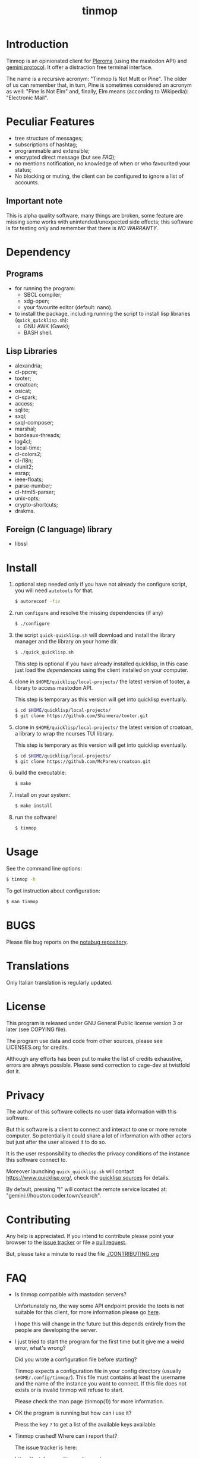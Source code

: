 #+OPTIONS: html-postamble:nil html-preamble:nil
#+AUTHOR:
#+TITLE: tinmop

* Introduction

  Tinmop        is       an        opinionated       client        for
  [[https://pleroma.social/][Pleroma]]  (using the  mastodon API)  and
  [[https://gemini.circumlunar.space/][gemini protocol]].   It offer a
  distraction free terminal interface.

  The name is a recursive acronym:  "Tinmop Is Not Mutt or Pine".  The
  older of us can remember that, in turn, Pine is sometimes considered
  an  acronym as  well:  "Pine Is  Not Elm"  and,  finally, Elm  means
  (according to Wikipedia): "Electronic Mail".

* Peculiar Features

  - tree structure of messages;
  - subscriptions of hashtag;
  - programmable and extensible;
  - encrypted direct message (but see [[FAQ]]);
  - no mentions notification, no knowledge of when or who favourited
    your status;
  - No blocking or muting, the client can be configured to ignore
    a list of accounts.

** Important note

   This  is  alpha quality  software,  many  things are  broken,  some
   feature  are missing  some  works  with unintended/unexpected  side
   effects; this software is for  testing only and remember that there
   is [[NO WARRANTY][NO WARRANTY]].

* Dependency

** Programs

   + for running the program:
     - SBCL compiler;
     - xdg-open;
     - your favourite editor (default: nano).

   + to install  the package, including running the  script to install
     lisp libraries (~quick_quicklisp.sh~):
     - GNU AWK (Gawk);
     - BASH shell.

** Lisp Libraries

   - alexandria;
   - cl-ppcre;
   - tooter;
   - croatoan;
   - osicat;
   - cl-spark;
   - access;
   - sqlite;
   - sxql;
   - sxql-composer;
   - marshal;
   - bordeaux-threads;
   - log4cl;
   - local-time;
   - cl-colors2;
   - cl-i18n;
   - clunit2;
   - esrap;
   - ieee-floats;
   - parse-number;
   - cl-html5-parser;
   - unix-opts;
   - crypto-shortcuts;
   - drakma.

** Foreign (C language) library

   - libssl

* Install

  1. optional step needed only if  you have not already the configure script,
     you will need ~autotools~ for that.

     #+BEGIN_SRC sh
     $ autoreconf -fiv
     #+END_SRC

  2. run ~configure~ and resolve the missing dependencies (if any)

     #+BEGIN_SRC sh
     $ ./configure
     #+END_SRC

  3. the script ~quick-quicklisp.sh~ will download and install the library manager and the
     library on your home dir.

     #+BEGIN_SRC sh
     $ ./quick_quicklisp.sh
     #+END_SRC

     This step is optional if you have already installed quicklisp, in
     this case just  load the [[Dependency][dependencies]]
     using  the client installed on your computer.

  4. clone  in ~$HOME/quicklisp/local-projects/~ the latest  version of
     tooter, a library to access mastodon API.

     This step is temporary as this version will get into quicklisp eventually.
     #+BEGIN_SRC sh
     $ cd $HOME/quicklisp/local-projects/
     $ git clone https://github.com/Shinmera/tooter.git
     #+END_SRC

  5. clone  in ~$HOME/quicklisp/local-projects/~ the latest  version of
     croatoan, a library to wrap the ncurses TUI library.

     This step is temporary as this version will get into quicklisp eventually.
     #+BEGIN_SRC sh
     $ cd $HOME/quicklisp/local-projects/
     $ git clone https://github.com/McParen/croatoan.git
     #+END_SRC

  6. build the executable:

     #+BEGIN_SRC sh
     $ make
     #+END_SRC

  7. install on your system:

     #+BEGIN_SRC sh
     $ make install
     #+END_SRC

  8. run the software!

     #+BEGIN_SRC sh
     $ tinmop
     #+END_SRC

* Usage

  See the command line options:

  #+BEGIN_SRC sh
   $ tinmop -h
  #+END_SRC

  To get instruction about configuration:

  #+BEGIN_SRC sh
   $ man tinmop
  #+END_SRC

* BUGS

  Please file bug reports on  the
  [[https://notabug.org/cage/tinmop/][notabug repository]].

* Translations

  Only Italian translation is regularly updated.

* License

  This program is released under  GNU General Public license version 3
  or later (see COPYING file).

  The  program  use data  and  code  from  other sources,  please  see
  LICENSES.org for credits.

  Although  any efforts  has  been  put to  make  the  list of  credits
  exhaustive,  errors are  always possible.  Please send  correction to
  cage-dev at twistfold dot it.

* Privacy

  The author of  this software collects no user  data information with
  this software.

  But this software is a client to connect and interact to one or more
  remote computer.  So potentially it could share a lot of information
  with other actors but just after the user allowed it to do so.

  It is the user responsibility to checks the privacy conditions of the
  instance this software connect to.

  Moreover    launching     ~quick_quicklisp.sh~     will     contact
  [[https://www.quicklisp.org/]],               check              the
  [[https://beta.quicklisp.org/quicklisp.lisp][quicklisp sources]] for
  details.

  By default, pressing "!" will contact the remote service located at:
  "gemini://houston.coder.town/search".

* Contributing

  Any help  is appreciated. If  you intend to contribute  please point
  your  browser to  the
  [[https://notabug.org/cage/tinmop/issues][issue  tracker]] or file a
  [[https://notabug.org/cage/tinmop/pulls][pull request]].

  But, please take a minute to read the file [[./CONTRIBUTING.org]]

* FAQ

  - Is tinmop compatible with mastodon servers?

    Unfortunately no, the  way some API endpoint provide  the toots is
    not  suitable for  this client,  for more  information please  go
    [[https://github.com/tootsuite/mastodon/issues/13817][here]].

    I hope  this will change  in the  future but this  depends entirely
    from the people are developing the server.

  - I just tried to  start the program for the first  time but it give
    me a weird error, what's wrong?

    Did you wrote a configuration file before starting?

    Tinmop  expects  a configuration  file  in  your config  directory
    (usually  ~$HOME/.config/tinmop/~).  This  file  must contains  at
    least  the username  and  the name  of the  instance  you want  to
    connect. If  this file does not  exists or is invalid  tinmop will
    refuse to start.

    Please check the man page (tinmop(1)) for more information.

  - OK the program is running but how can i use it?

    Press the key ~?~ to get a list of the available keys available.

  - Tinmop crashed! Where can i report that?

    The issue tracker is here:

    [[https://notabug.org/tinmop/issues/]]

    Please also,  if possible, send  the backtrace of the  process. To
    print a  backtrace just  write ~backtrace~  when the  debugger has
    been invoked.

    *Important note*

    The  backtrace can  contains sensitive  and personal  information,
    please  always *carefully  checks* the  backtrace contents  before
    making this information public!

  - Are the encrypted messages secure?

    *No*. First only a symmetric  encryption scheme is implemented (so
    there is a problem of secure  key exchanging). Moreover i am not a
    crypto expert and probably i made  something wrong. Note that i am
    not claiming that the algorithm  (AES256) or the implementation of
    such encrypting  algorithm is flawed  but that, likely,  is flawed
    the code i wrote to use the crypto library in this software.

    So, please do not consider the encrypted message secure at all.

* NO WARRANTY

  tinmop: an humble mastodon client
  Copyright (C) 2020  cage

  This program is free software: you can redistribute it and/or modify
  it under the terms of the GNU General Public License as published by
  the Free Software Foundation, either version 3 of the License, or
  (at your option) any later version.

  This program is distributed in the hope that it will be useful,
  but WITHOUT ANY WARRANTY; without even the implied warranty of
  MERCHANTABILITY or FITNESS FOR A PARTICULAR PURPOSE.  See the
  GNU General Public License for more details.

  You should have received a copy of the GNU General Public License
  along with this program.
  If not, see [[http://www.gnu.org/licenses/][http://www.gnu.org/licenses/]].

* Acknowledgment

  My deep thanks to the folks that provided us with wonderful SBCL and
  Common lisp libraries.

  In particular i want to thanks the authors of the libraries Croatoan
  and Tooter for their help when I started to develop this program.

  There  are more  people  i borrowed  code and  data  from, they  are
  mentioned in the file LINCENSES.org

  This program  is was born  also with  the help of  CCCP: "Collettivo
  Computer Club Palermo".

  Also thanks to "barbar" for testing of the installation scripts.
